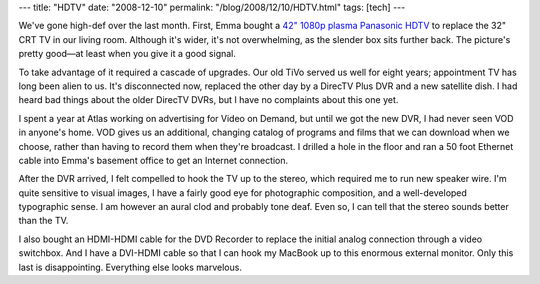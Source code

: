 ---
title: "HDTV"
date: "2008-12-10"
permalink: "/blog/2008/12/10/HDTV.html"
tags: [tech]
---



.. image:: https://images.panasonic.com/static/models/th-42pz80u.jpg
    :alt: TH-42PZ80U 42" Plasma HDTV
    :target: http://www2.panasonic.com/consumer-electronics/support/Televisions/VIERA-Plasma-HDTVs/model.TH-42PZ80U.S
    :class: right-float

We've gone high-def over the last month.
First, Emma bought a `42" 1080p plasma Panasonic HDTV`_
to replace the 32" CRT TV in our living room.
Although it's wider, it's not overwhelming,
as the slender box sits further back.
The picture's pretty good—at least when you give it a good signal.

To take advantage of it required a cascade of upgrades.
Our old TiVo served us well for eight years;
appointment TV has long been alien to us.
It's disconnected now, replaced the other day
by a DirecTV Plus DVR and a new satellite dish.
I had heard bad things about the older DirecTV DVRs,
but I have no complaints about this one yet.

I spent a year at Atlas working on advertising
for Video on Demand, but until we got the new DVR,
I had never seen VOD in anyone's home.
VOD gives us an additional, changing catalog of programs and films
that we can download when we choose,
rather than having to record them when they're broadcast.
I drilled a hole in the floor and ran a 50 foot
Ethernet cable into Emma's basement office
to get an Internet connection.

After the DVR arrived, I felt compelled to hook
the TV up to the stereo, which required me to run new speaker wire.
I'm quite sensitive to visual images,
I have a fairly good eye for photographic composition,
and a well-developed typographic sense.
I am however an aural clod and probably tone deaf.
Even so, I can tell that the stereo sounds better than the TV.

I also bought an HDMI-HDMI cable for the DVD Recorder
to replace the initial analog connection through a video switchbox.
And I have a DVI-HDMI cable so that I can hook my MacBook
up to this enormous external monitor.
Only this last is disappointing.
Everything else looks marvelous.

.. _42" 1080p plasma Panasonic HDTV:
.. _TH-42PZ80U:
    http://www2.panasonic.com/consumer-electronics/support/Televisions/VIERA-Plasma-HDTVs/model.TH-42PZ80U.S

.. _permalink:
    /blog/2008/12/10/HDTV.html
